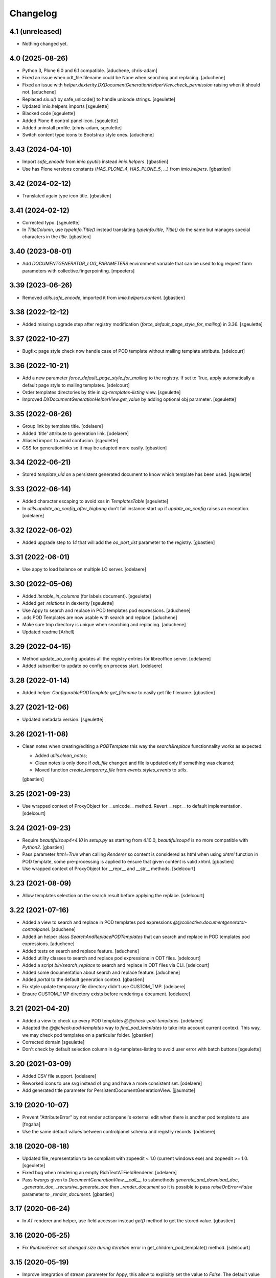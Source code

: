 Changelog
=========

4.1 (unreleased)
----------------

- Nothing changed yet.


4.0 (2025-08-26)
----------------

- Python 3, Plone 6.0 and 6.1 compatible.
  [aduchene, chris-adam]
- Fixed an issue when odt_file.filename could be None when searching and replacing.
  [aduchene]
- Fixed an issue with `helper.dexterity.DXDocumentGenerationHelperView.check_permission` raising when it should not.
  [aduchene]
- Replaced `six.u()` by safe_unicode() to handle unicode strings.
  [sgeulette]
- Updated imio.helpers imports
  [sgeulette]
- Blacked code
  [sgeulette]
- Added Plone 6 control panel icon.
  [sgeulette]
- Added uninstall profile.
  [chris-adam, sgeulette]
- Switch content type icons to Bootstrap style ones.
  [aduchene]

3.43 (2024-04-10)
-----------------

- Import `safe_encode` from `imio.pyutils` instead `imio.helpers`.
  [gbastien]
- Use has Plone versions constants (`HAS_PLONE_4`, `HAS_PLONE_5`, ...)
  from `imio.helpers`.
  [gbastien]

3.42 (2024-02-12)
-----------------

- Translated again type icon title.
  [gbastien]

3.41 (2024-02-12)
-----------------

- Corrected typo.
  [sgeulette]
- In `TitleColumn`, use `typeInfo.Title()` instead translating `typeInfo.title`,
  `Title()` do the same but manages special characters in the `title`.
  [gbastien]

3.40 (2023-08-01)
-----------------

- Add `DOCUMENTGENERATOR_LOG_PARAMETERS` environment variable that can be used to log request form parameters with
  collective.fingerpointing.
  [mpeeters]

3.39 (2023-06-26)
-----------------

- Removed `utils.safe_encode`, imported it from `imio.helpers.content`.
  [gbastien]

3.38 (2022-12-12)
-----------------

- Added missing upgrade step after registry modification (`force_default_page_style_for_mailing`) in 3.36.
  [sgeulette]

3.37 (2022-10-27)
-----------------

- Bugfix: page style check now handle case of POD template without mailing template
  attribute.
  [sdelcourt]

3.36 (2022-10-21)
-----------------

- Add a new parameter `force_default_page_style_for_mailing` to the registry.
  If set to True, apply automatically a default page style to mailing templates.
  [sdelcourt]
- Order templates directories by title in `dg-templates-listing` view.
  [sgeulette]
- Improved `DXDocumentGenerationHelperView.get_value` by adding optional obj parameter.
  [sgeulette]

3.35 (2022-08-26)
-----------------

- Group link by template title.
  [odelaere]
- Added 'title' attribute to generation link.
  [odelaere]
- Aliased import to avoid confusion.
  [sgeulette]
- CSS for generationlinks so it may be adapted more easily.
  [gbastien]

3.34 (2022-06-21)
-----------------

- Stored `template_uid` on a persistent generated document to know which template has been used.
  [sgeulette]

3.33 (2022-06-14)
-----------------

- Added character escaping to avoid xss in `TemplatesTable`
  [sgeulette]
- In `utils.update_oo_config_after_bigbang` don't fail instance start up if
  `update_oo_config` raises an exception.
  [odelaere]

3.32 (2022-06-02)
-----------------

- Added upgrade step to `14` that will add the `oo_port_list` parameter to the registry.
  [gbastien]

3.31 (2022-06-01)
-----------------

- Use appy to load balance on multiple LO server.
  [odelaere]

3.30 (2022-05-06)
-----------------

- Added `iterable_in_columns` (for labels document).
  [sgeulette]
- Added `get_relations` in dexterity
  [sgeulette]
- Use Appy to search and replace in POD templates pod expressions.
  [aduchene]
- .ods POD Templates are now usable with search and replace.
  [aduchene]
- Make sure tmp directory is unique when searching and replacing.
  [aduchene]
- Updated readme
  [Arhell]

3.29 (2022-04-15)
-----------------

- Method update_oo_config updates all the registry entries for libreoffice server.
  [odelaere]
- Added subscriber to update oo config on process start.
  [odelaere]

3.28 (2022-01-14)
-----------------

- Added helper `ConfigurablePODTemplate.get_filename` to easily get file filename.
  [gbastien]

3.27 (2021-12-06)
-----------------

- Updated metadata version.
  [sgeulette]

3.26 (2021-11-08)
-----------------

- Clean notes when creating/editing a `PODTemplate` this way the `search&replace`
  functionnality works as expected:

  - Added `utils.clean_notes`;
  - Clean notes is only done if `odt_file` changed and file is updated only if
    something was cleaned;
  - Moved function `create_temporary_file` from `events.styles_events` to `utils`.

  [gbastien]

3.25 (2021-09-23)
-----------------

- Use wrapped context of ProxyObject for __unicode__ method.
  Revert __repr__ to default implementation.
  [sdelcourt]

3.24 (2021-09-23)
-----------------

- Require `beautifulsoup4<4.10` in `setup.py` as starting from 4.10.0,
  `beautifulsoup4` is no more compatible with `Python2`.
  [gbastien]
- Pass parameter `html=True` when calling `Renderer` so content is considered
  as html when using `xhtml` function in POD template, some pre-processing is
  applied to ensure that given content is valid xhtml.
  [gbastien]
- Use wrapped context of ProxyObject for __repr__ and __str__ methods.
  [sdelcourt]

3.23 (2021-08-09)
-----------------

- Allow templates selection on the search result before applying the replace.
  [sdelcourt]

3.22 (2021-07-16)
-----------------

- Added a view to search and replace in POD templates pod expressions `@@collective.documentgenerator-controlpanel`.
  [aduchene]
- Added an helper class `SearchAndReplacePODTemplates` that can search and replace in POD templates pod expressions.
  [aduchene]
- Added tests on search and replace feature.
  [aduchene]
- Added utility classes to search and replace pod expressions in ODT files.
  [sdelcourt]
- Added a script `bin/search_replace` to search and replace in ODT files via CLI.
  [sdelcourt]
- Added some documentation about search and replace feature.
  [aduchene]
- Added `portal` to the default generation context.
  [gbastien]
- Fix style update temporary file directory didn't use CUSTOM_TMP.
  [odelaere]
- Ensure CUSTOM_TMP directory exists before rendering a document.
  [odelaere]

3.21 (2021-04-20)
-----------------

- Added a view to check up every POD templates `@@check-pod-templates`.
  [odelaere]
- Adapted the `@@check-pod-templates` way to `find_pod_templates` to take into
  account current context.  This way, we may check pod templates on a
  particular folder.
  [gbastien]
- Corrected domain
  [sgeulette]
- Don't check by default selection column in dg-templates-listing to avoid
  user error with batch buttons
  [sgeulette]

3.20 (2021-03-09)
-----------------

- Added CSV file support.
  [odelaere]
- Reworked icons to use svg instead of png and have a more consistent set.
  [odelaere]
- Add generated title parameter for PersistentDocumentGenerationView.
  [jjaumotte]

3.19 (2020-10-07)
-----------------

- Prevent "AttributeError" by not render actionpanel's external edit when there is another pod template to use
  [fngaha]
- Use the same default values between controlpanel schema and registry records.
  [odelaere]

3.18 (2020-08-18)
-----------------

- Updated file_representation to be compliant with zopeedit < 1.0 (current windows exe) and zopeedit >= 1.0.
  [sgeulette]
- Fixed bug when rendering an empty RichTextATFieldRenderer.
  [odelaere]
- Pass `kwargs` given to `DocumentGenerationView.__call__`,
  to submethods `generate_and_download_doc`,  `_generate_doc`,
  `_recursive_generate_doc` then `_render_document` so it is possible to pass
  `raiseOnError=False` parameter to `_render_document`.
  [gbastien]

3.17 (2020-06-24)
-----------------

- In `AT` renderer and helper, use field accessor instead `get()` method
  to get the stored value.
  [gbastien]

3.16 (2020-05-25)
-----------------

- Fix `RuntimeError: set changed size during iteration` error in get_children_pod_template() method.
  [sdelcourt]

3.15 (2020-05-19)
-----------------

- Improve integration of stream parameter for Appy, this allow to explicitly set the value to `False`.
  The default value remain `auto`.
  [mpeeters]
- Added Transifex.net service integration to manage the translation process.
  [macagua]
- Added Spanish translation.
  [macagua]
- Updated the i18n support.
  [macagua]

3.14 (2020-04-23)
-----------------

- Updated get_value to test if attribute exist on object.
  [sgeulette]
- Added possibility to pass `kwargs` to `DocumentGenerationView.__call__`,
  then submethods `generate_and_download_doc` and `_generate_doc`.
  [gbastien]

3.13 (2020-03-04)
-----------------

- Improved dg-templates-listing.
  [sgeulette]

3.12 (2020-02-06)
-----------------

- Added parameter `bypass_check_permission=False` to method
  `DocumentGenerationHelperView.display`, when True it bypasses read permission
  check, this is useful when context is an object that was get unrestrictively.
  [gbastien]

3.11 (2019-12-03)
-----------------

- Casted dynamically variable.
  [sgeulette]
- Added Plone 5.2 support
  [odelaere]
- Fixed RichTextATFieldRenderer default render of empty value.
  [sdelcourt]

3.10 (2019-11-26)
-----------------

- Fix test `test_get_file_is_unrestricted` by removing permission `View`
  to every roles.
  [gbastien]
- Moved the `get_all_pod_templates/get_generable_templates` logic outside the
  `DocumentGeneratorLinksViewlet` so it is easier to override.
  It is now an `IGenerablePODTemplates` adapter.
  [gbastien]

3.9 (2019-10-14)
----------------

- context_var returns default when value is None.
  [sgeulette]
- While reusing another POD template odt_file, make sure get_file will have
  access to the POD template holding the odt_file by getting it unrestricted.
  [gbastien]
- Fixed test `TestDexterityHelperViewMethods.test_display_date_method` as
  translation format changed starting with `Plone 5.1.x`.
  [gbastien]

3.8 (2019-08-13)
----------------

- Added custom temporary directory 'CUSTOM_TMP' environment variable
  for appy's workspace.
  [odelaere]
- Added ability to use an external server process for LibreOffice.
  [odelaere]
- Make `DocumentGeneratorLinksViewlet.get_links_info` return also the
  `pod_template object` in addition to `pod_template UID`.
  [gbastien]

3.7 (2019-05-16)
----------------

- Pass parameters `helper_view` and `pod_template` to
  `DocumentGenerationView.get_base_generation_context` so it is available
  if necessary.
  [gbastien]
- Display every POD templates that implement IConfigurablePODTemplate in the
  `collective.documentgenerator.ExistingPODTemplate` vocabulary.
  [gbastien]
- Moved files CHANGES.rst, README.rst and CONTRIBUTORS.rst from docs/ to root.
  [gbastien]

3.6 (2019-03-27)
----------------

- Ordered generation links by position in parent.
  [sgeulette]

3.5 (2019-03-08)
----------------

- Made style not mandatory.
  [sgeulette]
- Added collective.fingerpointing support to know who generated which document in which format
  [odelaere]

3.4 (2018-12-18)
----------------

- On a Pod template, when displaying Pod templates that are using my odt_file,
  display the absolute_url next to the title.
  [gbastien]

3.3 (2018-10-02)
----------------

- Do not break if not allowed to remove tmp file, this is the case for example
  when LibreOffice user is not same as Zope instance user.
  [gbastien]
- Allow to override portal types and the displayed title in the list of templates to merge.
  [odelaere]
- Added generation context as parameter to mailing_list
  [sgeulette]
- Avoid calling mailing_list 2 times in MailingLoopPersistentDocumentGenerationView
  [sgeulette]
- Added update_oo_config function to update oo option following environment variable
  [sgeulette]

3.2 (2018-07-24)
----------------

- Mailing: include context variables from original template in mailing generation context.
  [sgeulette]
- pep8: sort import
  [sgeulette]

3.1 (2018-05-03)
----------------

- On a POD template, added possibility to reuse the `odt_file` of another
  POD template.
  [anuyens, odelaere, gbastien]
- Do not register the `batchactions` viewlet displayed in the
  `IBelowContentBody` viewlet using the `IBatchActionsMarker` but register it
  for a more specific interface `IBelowContentBodyBatchActionsMarker`.
  [gbastien]
- Override batch actions viewlet available method.
  [sgeulette]
- Added Column modifier management (new in appy > 0.9.11)
  [odelaere]

3.0.12 (2018-02-21)
-------------------

- Update renderer parameters: managePageStyles and resolveFields.
  [sgeulette]
- Removed rename_page_styles field from pod template schema.
  [sgeulette]

3.0.11 (2018-01-17)
-------------------

- Add hook to provides all helper view to be updated with
  appy renderer
  [sdelcourt]

3.0.10 (2018-01-06)
-------------------

- Use `edit_action_target` in view action column.
  [sgeulette]
- Do not use CSS to manage contenttype icon,
  we have an icon_epxr on the portal_types.
  [gbastien]
- Use collective.eeafaceted.batchactions, if present.
  Add a selection column and a batch transition button
  [sgeulette]
- Use portal type icon to display in table view.
  [sgeulette]

3.0.9 (2017-12-18)
------------------

- Added rename_page_styles field and used it as renderer parameter.
  [sgeulette]
- Added plone translations.
  [sgeulette]

3.0.8 (2017-12-11)
------------------

- Added style template on basic Template type.
  [sgeulette]

3.0.7 (2017-12-04)
------------------

- Include batch in templates listing.
  [sgeulette]
- Corrected encoding error in date display
  [sgeulette]

3.0.6 (2017-11-28)
------------------

- Corrected collection template
  [sgeulette]
- Fix bug in styles update
  [sgeulette]

3.0.5 (2017-11-16)
------------------

- Corrected actions_panel call.
  [sgeulette]
- Added method `get_file_binary` to helper view, it returns the binary data of
  a file object, managing fact that object is a Dexterity or Archetypes file.
  [gbastien]
- Require `future>=0.14.0` to be able to use the `html` package.
  [gbastien]
- Fixed tests to work in french (this validates translations, especially of
  date methods).  Fixed tests to work in both Plone 4.3.x and Plone 5.x
  [gbastien]
- Upgraded pip on travis. Don't use bootstrap. Upgrade setuptools.
  [sgeulette]

3.0.4 (2017-11-10)
------------------

- Manage translation of week and month in date display
  [sgeulette]
- Add download column in list template
  [sgeulette]

3.0.3 (2017-10-30)
------------------

- Added view to reset style_modification_md5 (so template is considered as not modified).
  [sgeulette]
- Added view to list all templates
  [sgeulette]
- Added field `pod_template.optimize_tables` that makes it possible to
  `use global value/force enable/force disable` table optimization for a single
  POD template
  [gbastien]

3.0.2 (2017-10-06)
------------------

- Corrected soffice script for ubuntu 16.04.
  [sgeulette]
- Tests now rely on imio.helpers to import testing_logger when necessary to
  have logging on Travis CI for example.
  [gbastien]
- Corrected tests following changes in 3.0.1
  [sgeulette]
- Added display_phone method
  [sgeulette]

3.0.1 (2017-09-20)
------------------

- Use pod template title as default title for persisted documents.
  [sdelcourt]

3.0.0 (2017-09-20)
------------------

- Added locking behaviors on types.
  [sgeulette]
- Added MailingLoopTemplate type and mailing_loop_template field on ConfigurablePODTemplate.
  [sgeulette]
- Added 'mailing-loop-persistent-document-generation' view to manage mailing loop generation
  [sgeulette]
- Added helper method to manage context
  [sgeulette]
- Added helper method to check if mailed data have to be replaced during rendering
  [sgeulette]
- Moved filename generation to `DocumentGenerationView._get_filename` method so
  it is easy to override and to call for specific usecases.
  [gbastien]
- Moved persistent doc title generation moved to `DocumentGenerationView._get_title` method
  so it is easy to override and to call for specific usecases.
  [sgeulette]
- Do not break if temporary file can not be deleted.
  [gbastien]

2.0.8 (2017-08-02)
------------------

- Add default value for 'pod_template' and 'output_format' attributes of the generation view.
  [sdelcourt]

2.0.7 (2017-07-25)
------------------

- Check field_name existence following parameter: do not by default and fail if not exist
  [sgeulette]

2.0.6 (2017-07-24)
------------------

- Corrected migration step.
  [sgeulette]
- Check z3c.form.interfaces.NO_VALUE in get_value
  [sgeulette]

2.0.5 (2017-07-19)
------------------

- Added easy way to complete infos returned by
  `DocumentGeneratorLinksViewlet.get_links_info`.
  [gbastien]
- Do `pod_template` and `output_format` directly available on the
  `@@generation-view` and on the `@@document_generation_helper_view` via
  `self.pod_template` and `self.output_format`.
  [gbastien]
- Added migration to change portal types icons
  [sgeulette]

2.0.4 (2017-07-12)
------------------

- Start and end libreoffice during test.
  [sgeulette]
- Check if field_name from a behavior is present
  [sgeulette]

2.0.3 (2017-06-22)
------------------

- When generating filename, remove special characters from unicoded title to
  avoid it being turned to ascii numbers (special character `\u2013` is turned
  to `2013` in the produced filename).
  [gbastien]

2.0.2 (2017-06-22)
------------------

- Make sure we do not have `-` character in the filename that is cropped because
  it is handled weridly by `cropName` and cut name if `-` encountered.
  [gbastien]

2.0.1 (2017-06-21)
------------------

- Use `plone.i18n.normalizer.interfaces.IFileNameNormalizer` to normalize
  filename because `Products.CMFPlone.utils.normalizeString` uses
  `IIDNormalizer` for which max_length is fixed to 50.  Here max_length is fixed
  to 1023 so we may manage very long element title to generate filename.
  [gbastien]
- Manage style_modification_md5 field to detect if the template has been modified by a user.
  Updated update_templates method to use it.
  [sgeulette]

2.0.0 (2017-06-21)
------------------

- Make package compatible with both Plone4 and Plone5 at the same time :
  - Created Plone version specific profiles (plone4 and plone5);
  - Removed support for AT in the Plone5 version;
  - Adapted demo profile to work with Dexterity (plone.app.contenttypes).
  [gbastien]
- Run every tests in 'french' so we are sure that translations work everywhere.
  [gbastien]
- Added parameter `raiseOnError_for_non_managers` to be able to raise a Plone
  error instead generating the document where errors are included.  This avoid
  generating a document containing errors where some data may be lost like in
  PDF where errors are not viewable or even in ODT when users do not understand
  that errors in comments are important.  This will enable the `raiseOnError`
  parameter of appy.pod.renderer.Renderer.
  [gbastien]
- Call styles update at pod template creation
  [sgeulette]
- Raise exception when style update fails
  [sgeulette]
- Corrected mimetype of demo templates. Update style only for odt.
  [sgeulette]

1.0.6 (2017-05-31)
------------------

- Added do_rendering field in IMergeTemplatesRowSchema schema. If selected, the subtemplate is rendered first
  and the path is the value in context dict. Else the subtemplate object is the value in context dict.
  [sgeulette]
- Return generation context from rendering methods to use it in tests
  [sgeulette]
- Added unit testing for do_rendering feature
  [odelaere, sgeulette]
- Improved validation for ConfigurablePodTemplate
  [odelaere]
- Added validation to avoid generation context corruption at generation time
  [odelaere]
- Manage boolean values in context variables
  [sgeulette]
- Removed meta_type attribute causing error when pasting
  [sgeulette]
- Do not lose filename when updating a Pod template with it's styles template
  [gbastien]
- Ease override of term title of the `collective.documentgenerator.StyleTemplates` vocabulary
  [gbastien]
- Define a correct portal_type description for StyleTmplate so it is displayed in the folder_factories
  [gbastien]
- Modified generated filename, before it was POD template title and format, now it it build using POD template title,
  context title and format
  [gbastien]

1.0.5 (2017-03-10)
------------------

- Added parameter 'html' in display_html_as_text witch is mutually exclusive with 'field_name' to add ability to use a date field or an html formatted string with display_html_as_text.
  [odelaere]
- Added parameter 'text' in display_text_as_html witch is mutually exclusive with 'field_name' to add ability to use a date field or a string with display_text_as_html.
  [odelaere]
- Added parameter 'date' in display_date witch is mutually exclusive with 'field_name' to add ability to use a date field or a date object with display_date.
  [odelaere]
- Added parameter `optimize_tables` to be able to use the `optimalColumnWidths`
  functionnality of appy.pod.
  [gbastien]

1.0.4 (2017-02-14)
------------------

- Update styles templates only with force param.
  [sgeulette]
- Make sure `current_md5` is stored as unicode or it fails to validate when
  manually validating stored data.
  [gbastien]

1.0.3 (2017-02-10)
------------------

- Added utils method to update templates.
  [sgeulette]

1.0.2 (2017-02-07)
------------------

- Fix widget for fields `IConfigurablePODTemplate.pod_formats` and
  `IConfigurablePODTemplate.pod_portal_types` to avoid override by another
  package like it is the case when using `collective.z3cform.select2`.
  Use CheckBoxWidget for `IConfigurablePODTemplate.pod_portal_types` to ease
  selection when displaying several elements.
  [gbastien]
- Set appy renderer on view element stored in generation context.
  Useful when view has been overrided in generation context getter.
  [sgeulette]

1.0.1 (2017-01-13)
------------------

- Removed useless parameter in getDGHV method.
  [sgeulette]

1.0.0 (2017-01-12)
------------------

- Raise NotImplementedError in not implemented methods.
  [sgeulette]
- Rename display_html by render_xhtml and display_text by display_text_as_html.
  [sgeulette]
- Add display_html_as_text
  [sgeulette]
- Add get_state
  [sgeulette]
- Add context_var method to safely get an optional context variable
  [sgeulette]

0.14 (2016-12-19)
-----------------

- Use correct name for entry to documentgenerator configuration
  in the control panel.
  [gbastien]
- Added formats `.doc` and `.docx` to the demo template
  `test_template_multiple`.
  [gbastien]
- Set default value for oo_port and uno_path from environment variable
  [sgeulette]

0.13 (2016-12-09)
-----------------

- Validate path to python by importing `unohelper` instead importing
  `uno` because `uno` could have been installed using `pip install uno`
  but is not sufficient to generate the document.
  [gbastien]
- Added `.docx` format in which it is possible to generate template.
  [gbastien]
- Set oo_port from environment variable at install
  [sgeulette]

0.12 (2016-12-07)
-----------------

- Pass every parameters to DocumentGenerationHelperView.translate
  that zope.i18n.translate manages.
  [gbastien]
- Made context variable value not required
  [sgeulette]

0.11 (2016-11-22)
-----------------

- Replaced unrestrictedTraverse by getMultiAdapter.
  [sgeulette]
- Added context variables field on configurablepodtemplate, and validator.
  Added those variables in generation context.
  [sgeulette]
- Moved fr setting from default profile to testing
  [sgeulette]

0.10 (2016-10-05)
-----------------

- Use forceOoCall in renderer to call libreoffice to render b.e. table of contents in odt
  [sgeulette]
- Changed viewlet podtemplate search. Defined template in zcml.
  [sgeulette]
- Add content icons
  [sgeulette]
- Manage correctly datetime.date and datetime.datetime
  [sgeulette]
- Add display_widget method
  [sgeulette]
- Rename display_text to display_html (for rich text fields)
  [sgeulette]
- Add display_text for text fields to render intelligent html
  [sgeulette]
- Add method to get attribute value
  [sgeulette]
- Add method to get helper view on another object
  [sgeulette]
- Remove context parameter from helper methods to avoid changing context
  [sgeulette]
- Get generation view name from a method.
  [sgeulette]
- Use RadioFieldWidget for Bool field 'enabled' so it is displayed on the
  pod_template view when it is False.
  [gbastien]

0.9 (2016-06-22)
----------------

- Handle case of rendering value of single selection widget.
  [sdelcourt]

0.8 (2016-06-03)
----------------

- In `DocumentGenerationView._render_document`, pass `portal` as `imageResolver`
  to `appy.pod.renderer.Renderer` so private images can be accessed by
  LibreOffice in XHTML fields.
  [gbastien]

0.7 (2016-03-22)
----------------

- Pass `**kwargs` to DocumentGenerationView._render_document so it is possible to pass
  arbitrary parameters to appy.pod.renderer.Renderer that is called in _render_document
  and to which we also pass the `**kwargs`.
  This way, it is possible for example to turn `Renderer.raiseOnError` to True.
  [gbastien]
- Added meta_type for content_types `PODTemplate`, `ConfigurablePODTemplate`, `SubTemplate`
  and `StyleTemplate`, this way it can be used to filter out objectValues/objectIds.
  [gbastien]
- Added a validator on the configurablePODTemplates which check if the chosen generations
  formats are corrects with the kind of file provided.
  [boulch, DieKatze]

0.6 (2016-01-21)
----------------

- CSS fix, display POD templates in the viewlet using display: inline-block;
  instead of display: inline; so attached tags may be aligned on it.
  [gbastien]
- Added 'description' to the list of available data to display in the generationlinks viewlet.
  The POD template description is now displayed when hovering the POD template title.
  [gbastien]

0.5 (2015-12-02)
----------------

- Added `ConfigurablePODTemplateCondition._extra_expr_ctx` method so it is easy
  to extend the context of the ITALCondition expression without overriding
  the `evaluate` method.
  [gbastien]

0.4 (2015-12-02)
----------------

- Make sure to not query a `None` to ensure compatibility with ZCatalog 3.
  [gbastien]
- Take into account the `oo_port` paramater defined in the registry.
  [gbastien]

0.3 (2015-09-30)
----------------

- Extend the base helper view to do @@plone, @@plone_portal_state view available
  and added a method 'translate' to be able to translate a msgid in a given domain.
  [gbastien]
- Refactored the DocumentGenerationHelperView.display_date method to use
  toLocalizedDate and adapted AT and DX implementations.
  [gbastien]
- Refactor the generation view to pass the arguments `pod_template` and `output_format`
  directly to the view call or its methods.
  [gbastien, sdelcourt]

0.2 (2015-09-22)
----------------
- Renamed field `pod_portal_type` to `pod_portal_types` as this field
  is a multiselection field.
  [gbastien]
- Renamed `doc_uid` parameter used by the `document-generation` view to
  `template_uid`, more obvious, and makes it available in the viewlet
  link infos dict.
  [gbastien]
- Added field IConfigurablePODTemplate.pod_formats to be able to select the
  format we want to generate the POD template in.
  [gbastien]
- When evaluating the tal_condition on the template, pass extra_expr_ctx
  to the TAL expression so `context` and `here` become the element on which the TAL
  expression is actually evaluated instead of the pod_template and `template`
  is the pod_template
  [gbastien]

0.1 (2015-07-17)
----------------
- Initial release.
  [gbastien]

- ...

- Update bootstrap
  use https://raw.githubusercontent.com/buildout/buildout/master/bootstrap/bootstrap.py
  [fngaha]
